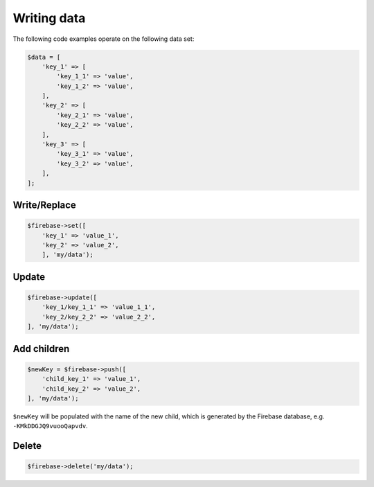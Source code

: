 ############
Writing data
############

The following code examples operate on the following data set:

.. code-block:: php

    $data = [
        'key_1' => [
            'key_1_1' => 'value',
            'key_1_2' => 'value',
        ],
        'key_2' => [
            'key_2_1' => 'value',
            'key_2_2' => 'value',
        ],
        'key_3' => [
            'key_3_1' => 'value',
            'key_3_2' => 'value',
        ],
    ];

*************
Write/Replace
*************

.. code-block:: php

    $firebase->set([
        'key_1' => 'value_1',
        'key_2' => 'value_2',
        ], 'my/data');

******
Update
******

.. code-block:: php

    $firebase->update([
        'key_1/key_1_1' => 'value_1_1',
        'key_2/key_2_2' => 'value_2_2',
    ], 'my/data');

************
Add children
************

.. code-block:: php

    $newKey = $firebase->push([
        'child_key_1' => 'value_1',
        'child_key_2' => 'value_2',
    ], 'my/data');

``$newKey`` will be populated with the name of the new child, which
is generated by the Firebase database, e.g. ``-KMkDDGJQ9vuooQapvdv``.

******
Delete
******

.. code-block:: php

    $firebase->delete('my/data');


